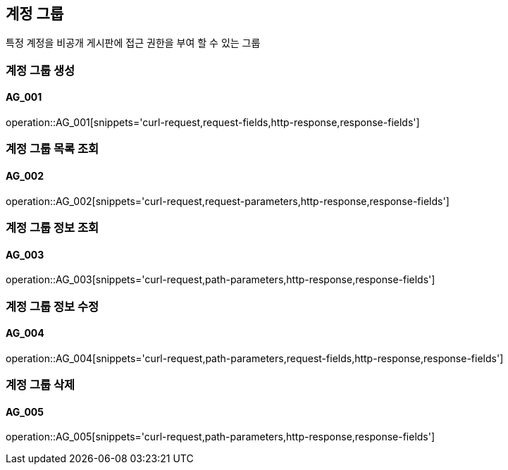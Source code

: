 == 계정 그룹
특정 계정을 비공개 게시판에 접근 권한을 부여 할 수 있는 그룹

=== 계정 그룹 생성
==== AG_001
operation::AG_001[snippets='curl-request,request-fields,http-response,response-fields']

=== 계정 그룹 목록 조회
==== AG_002
operation::AG_002[snippets='curl-request,request-parameters,http-response,response-fields']

=== 계정 그룹 정보 조회
==== AG_003
operation::AG_003[snippets='curl-request,path-parameters,http-response,response-fields']

=== 계정 그룹 정보 수정
==== AG_004
operation::AG_004[snippets='curl-request,path-parameters,request-fields,http-response,response-fields']

=== 계정 그룹 삭제
==== AG_005
operation::AG_005[snippets='curl-request,path-parameters,http-response,response-fields']
